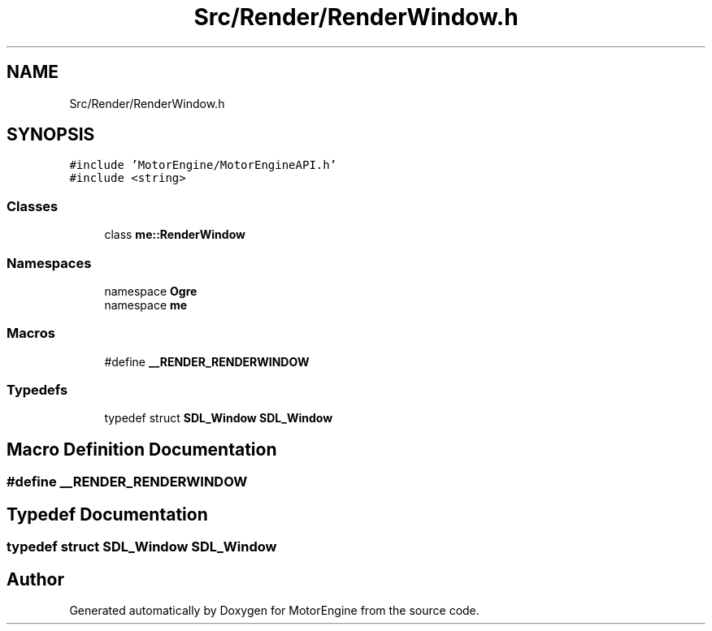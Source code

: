 .TH "Src/Render/RenderWindow.h" 3 "Mon Apr 3 2023" "Version 0.2.1" "MotorEngine" \" -*- nroff -*-
.ad l
.nh
.SH NAME
Src/Render/RenderWindow.h
.SH SYNOPSIS
.br
.PP
\fC#include 'MotorEngine/MotorEngineAPI\&.h'\fP
.br
\fC#include <string>\fP
.br

.SS "Classes"

.in +1c
.ti -1c
.RI "class \fBme::RenderWindow\fP"
.br
.in -1c
.SS "Namespaces"

.in +1c
.ti -1c
.RI "namespace \fBOgre\fP"
.br
.ti -1c
.RI "namespace \fBme\fP"
.br
.in -1c
.SS "Macros"

.in +1c
.ti -1c
.RI "#define \fB__RENDER_RENDERWINDOW\fP"
.br
.in -1c
.SS "Typedefs"

.in +1c
.ti -1c
.RI "typedef struct \fBSDL_Window\fP \fBSDL_Window\fP"
.br
.in -1c
.SH "Macro Definition Documentation"
.PP 
.SS "#define __RENDER_RENDERWINDOW"

.SH "Typedef Documentation"
.PP 
.SS "typedef struct \fBSDL_Window\fP \fBSDL_Window\fP"

.SH "Author"
.PP 
Generated automatically by Doxygen for MotorEngine from the source code\&.
